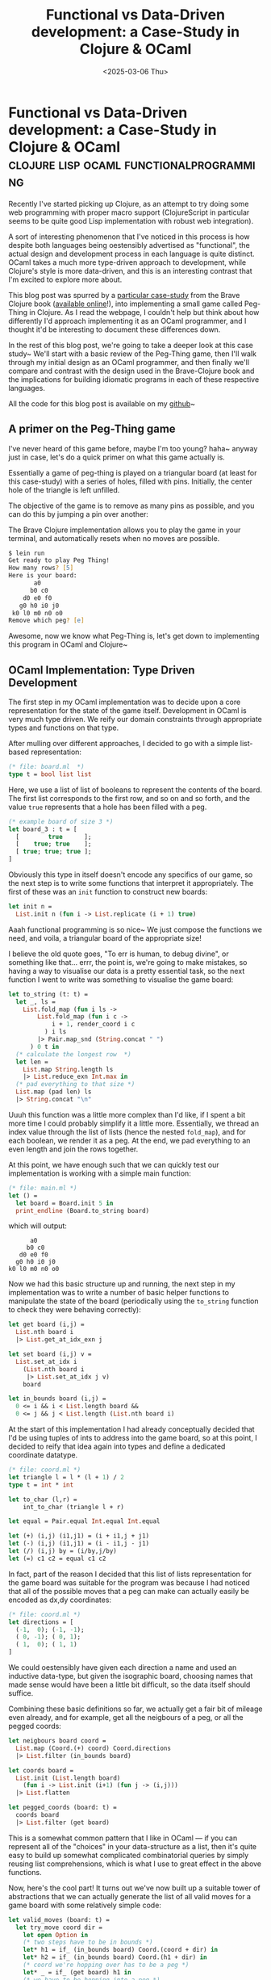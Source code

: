 #+TITLE: Functional vs Data-Driven development: a Case-Study in Clojure & OCaml
#+DATE: <2025-03-06 Thu>
* Functional vs Data-Driven development: a Case-Study in Clojure & OCaml :clojure:lisp:ocaml:functionalprogramming:
  :PROPERTIES:
  :EXPORT_DATE: <2025-03-07 Fri>
  :PUBDATE: <2025-03-07 Fri>
  :END:
Recently I've started picking up Clojure, as an attempt to try doing
some web programming with proper macro support (ClojureScript in
particular seems to be quite good Lisp implementation with robust web
integration).

A sort of interesting phenomenon that I've noticed in this process is
how despite both languages being oestensibly advertised as
"functional", the actual design and development process in each
language is quite distinct. OCaml takes a much more type-driven
approach to development, while Clojure's style is more data-driven,
and this is an interesting contrast that I'm excited to explore more about.

This blog post was spurred by a [[https://www.braveclojure.com/functional-programming/][particular case-study]] from the Brave
Clojure book ([[https://www.braveclojure.com][available online]]!), into implementing a small game
called Peg-Thing in Clojure.  As I read the webpage, I couldn't
help but think about how differently I'd approach implementing it as
an OCaml programmer, and I thought it'd be interesting to document
these differences down.

In the rest of this blog post, we're going to take a deeper look at
this case study~ We'll start with a basic review of the Peg-Thing
game, then I'll walk through my initial design as an OCaml programmer,
and then finally we'll compare and contrast with the design used in
the Brave-Clojure book and the implications for building idiomatic
programs in each of these respective languages.

All the code for this blog post is available on my [[https://github.com/kiranandcode/type-and-data-driven-programming-samples][github]]~

** A primer on the Peg-Thing game
I've never heard of this game before, maybe I'm too young? haha~
anyway just in case, let's do a quick primer on what this game
actually is.

Essentially a game of peg-thing is played on a triangular board (at
least for this case-study) with a series of holes, filled with pins.
Initially, the center hole of the triangle is left unfilled.

@@html:<div class="medium-image body" style="margin-left: auto; margin-right: auto; max-width:400pt;"> @@
[[file:../images/pegged.svg]]
@@html:</div> @@

The objective of the game is to remove as many pins as possible, and
you can do this by jumping a pin over another:

@@html:<div class="medium-image body"> @@
[[file:../images/move.svg]]
@@html:</div> @@


The Brave Clojure implementation allows you to play the game in your
terminal, and automatically resets when no moves are possible.

#+begin_src zsh
$ lein run
Get ready to play Peg Thing!
How many rows? [5]
Here is your board:
       a0
      b0 c0
    d0 e0 f0
   g0 h0 i0 j0
 k0 l0 m0 n0 o0
Remove which peg? [e]  
#+end_src

Awesome, now we know what Peg-Thing is, let's get down to implementing
this program in OCaml and Clojure~

** OCaml Implementation: Type Driven Development

The first step in my OCaml implementation was to decide upon a core
representation for the state of the game itself.
Development in OCaml is very much type driven. We reify our domain
constraints through appropriate types and functions on that type.


After mulling over different approaches, I decided to go with a simple
list-based representation:

#+begin_src ocaml
(* file: board.ml  *)
type t = bool list list
#+end_src

Here, we use a list of list of booleans to represent the contents of
the board. The first list corresponds to the first row, and so on and
so forth, and the value =true= represents that a hole has been filled
with a peg.

#+begin_src ocaml
  (* example board of size 3 *)
  let board_3 : t = [
    [        true      ];
    [    true; true    ];
    [ true; true; true ];
  ]
#+end_src


Obviously this type in itself doesn't encode any specifics of our
game, so the next step is to write some functions that interpret it
appropriately. The first of these was an =init= function to construct
new boards:
#+begin_src ocaml
let init n =
  List.init n (fun i -> List.replicate (i + 1) true)
#+end_src
Aaah functional programming is so nice~ We just compose the functions
we need, and voila, a triangular board of the appropriate size!

I believe the old quote goes, "To err is human, to debug divine", or
something like that... errr, the point is, we're going to make
mistakes, so having a way to visualise our data is a pretty essential
task, so the next function I went to write was something to visualise
the game board:

#+begin_src ocaml
  let to_string (t: t) =
    let _, ls = 
      List.fold_map (fun i ls ->
          List.fold_map (fun i c ->
              i + 1, render_coord i c
            ) i ls
          |> Pair.map_snd (String.concat " ")
        ) 0 t in
    (* calculate the longest row  *)
    let len =
      List.map String.length ls
      |> List.reduce_exn Int.max in
    (* pad everything to that size *)
    List.map (pad len) ls
    |> String.concat "\n"
#+end_src
Uuuh this function was a little more complex than I'd like, if I spent
a bit more time I could probably simplify it a little
more. Essentially, we thread an index value through the list of lists
(hence the nested =fold_map=), and for each boolean, we render it as a
peg. At the end, we pad everything to an even length and join the rows
together.

At this point, we have enough such that we can quickly test our
implementation is working with a simple main function:
#+begin_src ocaml
  (* file: main.ml *)
  let () =
    let board = Board.init 5 in
    print_endline (Board.to_string board)
#+end_src
which will output:
#+begin_example
       a0
      b0 c0
    d0 e0 f0
   g0 h0 i0 j0
 k0 l0 m0 n0 o0
#+end_example

Now we had this basic structure up and running, the next step in my
implementation was to write a number of basic helper functions to
manipulate the state of the board (periodically using the =to_string=
function to check they were behaving correctly):

#+begin_src ocaml
let get board (i,j) =
  List.nth board i
  |> List.get_at_idx_exn j

let set board (i,j) v =
  List.set_at_idx i
    (List.nth board i
     |> List.set_at_idx j v)
    board

let in_bounds board (i,j) =
  0 <= i && i < List.length board &&
  0 <= j && j < List.length (List.nth board i)
#+end_src

At the start of this implementation I had already conceptually decided
that I'd be using tuples of ints to address into the game board, so at
this point, I decided to reify that idea again into types and define a
dedicated coordinate datatype.

#+begin_src ocaml
  (* file: coord.ml *)
  let triangle l = l * (l + 1) / 2
  type t = int * int

  let to_char (l,r) =
      int_to_char (triangle l + r)

  let equal = Pair.equal Int.equal Int.equal

  let (+) (i,j) (i1,j1) = (i + i1,j + j1)
  let (-) (i,j) (i1,j1) = (i - i1,j - j1)
  let (/) (i,j) by = (i/by,j/by)
  let (=) c1 c2 = equal c1 c2
#+end_src
In fact, part of the reason I decided that this list of lists
representation for the game board was suitable for the program was
because I had noticed that all of the possible moves that a peg can
make can actually easily be encoded as dx,dy coordinates:
#+begin_src ocaml
  (* file: coord.ml *)
  let directions = [
    (-1,  0); (-1, -1);
    ( 0, -1); ( 0, 1);
    ( 1,  0); ( 1, 1)
  ]
#+end_src
We could oestensibly have given each direction a name and used an
inductive data-type, but given the isographic board, choosing names
that made sense would have been a little bit difficult, so the data
itself should suffice.

Combining these basic definitions so far, we actually get a fair bit
of mileage even already, and for example, get all the neigbours of a
peg, or all the pegged coords:
#+begin_src ocaml
let neigbours board coord =
  List.map (Coord.(+) coord) Coord.directions
  |> List.filter (in_bounds board)

let coords board =
  List.init (List.length board)
    (fun i -> List.init (i+1) (fun j -> (i,j)))
  |> List.flatten

let pegged_coords (board: t) =
  coords board
  |> List.filter (get board)
#+end_src
This is a somewhat common pattern that I like in OCaml --- if you can
represent all of the "choices" in your data-structure as a list, then
it's quite easy to build up somewhat complicated combinatorial queries
by simply reusing list comprehensions, which is what I use to great
effect in the above functions.

Now, here's the cool part! It turns out we've now built up a suitable
tower of abstractions that we can actually generate the list of all
valid moves for a game board with some relatively simple code:
#+begin_src ocaml
let valid_moves (board: t) =
  let try_move coord dir =
    let open Option in
    (* two steps have to be in bounds *)
    let* h1 = if_ (in_bounds board) Coord.(coord + dir) in
    let* h2 = if_ (in_bounds board) Coord.(h1 + dir) in
    (* coord we're hopping over has to be a peg *)
    let* _ = if_ (get board) h1 in
    (* we have to be hopping into a peg *)
    let* _ = if_ Fun.(not % get board) h2 in
    return (coord, h1, h2) in

  pegged_coords board
  |> List.flat_map (fun coord ->
      Coord.directions
      |> List.filter_map (try_move coord))
#+end_src
Here, we iterate over all the pegged coords, and for each one, we try
making a move in each of the valid directions using this =try_move=
function.

=try_move= is in itself a rather interesting function -- given the need
for short circuiting and early exits, here I make use of OCaml 4.0's
monadic let bindings =let*= and so forth, and the body of =try_move=
simply collects the two coordinates in the direction =dir= from =coord=
and checks that the first one is filled, and the next is not (i.e this
constitutes a valid move). Finally, if it is a valid move, we then
return a tuple of the coord, the peg to remove, and the peg to place.
#+begin_src ocaml
let apply_move board (c1,cmid, c2) =
  let board = set board c1 false in
  let board = set board cmid false in
  let board = set board c2 true in
  board
#+end_src

At this point, I had effectively fleshed out the entire API that I
needed to implement the game. I then wrote a few small helper
functions to handle input (we won't cover them here, because they're
not that exciting, but you can check out the [[https://github.com/kiranandcode/type-and-data-driven-programming-samples/blob/main/ocaml/ui.ml][code]] if you're
interested).

Putting it all together, my final game loop looked like this:
#+begin_src ocaml
let () =
  print_endline "Get ready to play Peg Thing!";
  let rows = Ui.get_rows 5 in
  let board = Board.init rows in
  Ui.print_board board;
  let peg = Ui.get_coord_init board in
  let board = Board.set board peg false in

  let rec loop board =
    Ui.print_board board;
    if Board.valid_moves board |> List.is_empty
    then print_endline "No more moves!"
    else
      let move = Ui.get_move board in
      loop (Board.apply_move board move) in
  loop board
#+end_src
Very cute, very short, and very concise~ Damn I do love programming in OCaml sometimes hehe~

** Clojure Implementation: Data Driven Development?
Okay, now, for the Clojure implementation, I derived this by following
through the tutorial on Brave Clojure.

In the interests of fairness, I'm not going to criticise the
performance or other minor details of the implementation, because I
understand those might have been more chosen for pedagogical reasons,
but we're going to focus more on the general design and development
process.

Now, the wildest part of the Clojure implementation as described in
Brave Clojure, is the representation of the board itself!

In the book's implementation, boards are represented by a mapping from
the hole (represented as ints), to a map dictating whether they are
pegged, and the moves that that peg can make.
#+begin_src clojure
{1 {:connections {6 3, 4 2}, :pegged true}
 4 {:connections {1 2}}
 6 {:connections {1 3}}}
#+end_src
In this example, the hole 1 is pegged, and it can be moved to 6, jumping
over 3.

In contrast to my OCaml definition, which was very representation
specific, this Clojure encoding focuses more on the underlying
"semantics" of the game board rather than a specific implementation.

From the perspective of the game, the only thing that functions care
about for a peg, are specifically this mapping from holes to whether
they're pegged or not, and to which spaces they can be moved.

Once the book has sketched out this conceptual data representation,
then it begins defining functions to manipulate it. In this case, a
function to connect two points on the board:
#+begin_src clojure
(defn connect
  "Form a mutual connection between two positions"
  [board max-pos pos neighbor destination]
  (if (<= destination max-pos)
    (reduce (fn [board [p1 p2]]
              (assoc-in board [p1 :connections p2] neighbor))
            board
            [[pos destination] [destination pos]])
    board))
#+end_src
The semantics of this function are somewhat self explanatory~ The
magic is really handled by this =assoc-in= function, which is one of the
goodies that Clojure comes built in with for data structure
manipulation, and essentially updates a nested map such that the path
src_clojure[:exports code]{[p1 :connections p2]} will map to a
particular value such as =neighbor=, and uses that to form a connection
between pos and destination and visa versa.

Now, an interesting consequence of this encoding is that functions
need to do a little bit more maths to figure out coordinates, because
it's no-longer encoded into the representation itself.

To this end, the Brave Clojure book takes an interlude to use
lazy-streams to define a helper sequence of lazy numbers[fn:1].
#+begin_src clojure
(defn tri*
  "Generates lazy sequence of triangular numbers"
  ([] (tri* 0 1))
  ([sum n]
     (let [new-sum (+ sum n)]
       (cons new-sum (lazy-seq (tri* new-sum (inc n)))))))
#+end_src

Then, the book introduces functions to compute row lengths and
positions on the game board using this lazy sequence:
#+begin_src clojure
(defn row-num
  "Returns row number the position belongs to: pos 1 in row 1,
  positions 2 and 3 in row 2, etc"
  [pos]
  (inc (count (take-while #(> pos %) tri))))

(defn triangular? "Is the number triangular?"
  [n]
  (= n (last (take-while #(>= n %) tri))))
#+end_src

With these helpers, we can now define /semantic/ functions that
appropriately manipulate this more basic representation of the game board:
#+begin_src clojure
  (defn connect-right
      [board max-pos pos]
      (let [neighbor (inc pos)
            destination (inc neighbor)]
        (if-not (or (triangular? neighbor)
                    (triangular? pos))
          (connect board max-pos pos neighbor destination)
          board)))

  (defn remove-peg
    "Take the peg at given position out of the board"
    [board pos]
    (assoc-in board [pos :pegged] false))

  (defn place-peg
    "Put a peg in the board at given position"
    [board pos]
    (assoc-in board [pos :pegged] true))
#+end_src
(In the above function, a triangular number will always be on the
rightmost edge of the board, and so connecting right won't be
possible.)

In a similar fashion to the OCaml version, using these basic
functions, the book then goes on to build up more complex ones:
#+begin_src clojure
(defn add-pos
  "Pegs the position and performs connections"
  [board max-pos pos]
  (let [pegged-board (assoc-in board [pos :pegged] true)]
    (reduce (fn [new-board connection-creation-fn]
              (connection-creation-fn new-board max-pos pos))
            pegged-board
            [connect-right connect-down-left connect-down-right])))
#+end_src
This =add-pos= function inserts a new peg into the board and updates its
connections appropriately.

Because the data-representation is more semantic-focused than
implementation focused, finding valid-moves actually becomes a lot more simple:
#+begin_src clojure
(defn valid-moves
  "Return a map of all valid moves for pos, where the key is the
  destination and the value is the jumped position"
  [board pos]
  (into {}
        (filter (fn [[destination jumped]]
                  (and (not (pegged? board destination))
                       (pegged? board jumped)))
                (get-in board [pos :connections]))))
#+end_src
In this case, to work out the valid moves for a peg, we can iterate
over the connections field in the data and then check that the
intermediate pegs are appropriate for the move.

The last interesting part of the book's implementation is in actually
rendering the board, which is something the book leaves for last.

I'm not sure if this is just a matter of how the book is structured,
or a reflection of how Clojure programmers actually write code, but I
feel it kinda also makes sense: as the data is already represented
semantically first, then you don't need a visual representation to
debug, the data itself is sufficient? maybe? that's just some
speculation.

Anyway, as the data representation here is more removed from the
actual board, the visualisation functions have a little more work to
do to translate the data into a board:
#+begin_src clojure
(defn row-positions
  "Return all positions in the given row"
  [row-num]
  (range (inc (or (row-tri (dec row-num)) 0))
         (inc (row-tri row-num))))
#+end_src
In this case, the book reuses it's triangle numbers sequence and uses
that to work out the positions that correspond to each row. Once these
have been obtained, then we can again use the /semantic/ operations over
the data structure to retrieve the relevant information:
#+begin_src clojure
(defn render-pos
  [board pos]
  (str (nth letters (dec pos))
       (if (get-in board [pos :pegged])
         (colorize "0" :blue)
         (colorize "-" :red))))
#+end_src

Putting it all together, the final game loop roughly looks like:
#+begin_src clojure
(defn prompt-move
  [board]
  (println "\nHere's your board:")
  (print-board board)
  (println "Move from where to where? Enter two letters:")
  (let [input (map letter->pos (characters-as-strings (get-input)))]
    (if-let [new-board (make-move board (first input) (second input))]
      (user-entered-valid-move new-board)
      (user-entered-invalid-move board))))
#+end_src
The book doesn't put as much effort into refactoring the code to be
more self contained, so the final loop is formed out of a collection
of mutually recursive functions that all call each other which makes
me wince as an OCaml dev, but wouldn't be too hard to separate.

** Conclusions and Takeaways
A few years ago there was this post on r/OCaml with the
question: Is data-driven design possible in OCaml?

In that case, that post was a somewhat overzealous Clojure developer
who, in an attempt to promote his new book, had spent all of five
minutes learning the basics of OCaml and hastily transpiling some
simple exercises into OCaml. The resulting code, as you might imagine,
was terrible, and the post itself was quickly removed as low effort
bait. Revisiting this topic again a few years later, I think he might
have had a point.

To be honest, as an OCaml developer, when I first read through Brave
Clojure's description of their representation of the game board, I was
genuinely quite put off and I kinda skimmed that entire chapter.
#+begin_src clojure
{1 {:connections {6 3, 4 2}, :pegged true}
 4 {:connections {1 2}}
 6 {:connections {1 3}}}
#+end_src
Being used to the conventions of OCaml, this representation seemed
quite poor, and I was spurred instantly to think about how I would do
it "correctly" in OCaml (eventually leading to this post).

I think, actually, in hindsight, I don't think either of these
representations are necessarily wrong or better or worse. I think they
just represent different paradigms of what these languages consider
idiomatic.

In OCaml, I spent time considering the operations I'd need to support, and
used that to carefully choose the types that I would use to represent
my data. Writing types serves as a means to reify knowledge into my
codebase instead of keeping it in my head, but at the same time types
constrain the operations that are permitted, and choosing the right
abstraction can change an hard problem into an easy one.

After digesting the Brave Clojure book, I'm realising that in Clojure
design is done through a different philosophy. When choosing the
representation of the data, because the core operations (=reduce=,
=filter=, =assoc=, etc.) interoperate between all the datatypes,
developers are instead encouraged to choose a representation that
instead reflects the /semantics/ of their underlying data. In this case,
the relevant semantics of the game board for this game, were whether
nodes were pegged, and the other nodes they were connected to. To
represent this, the Clojure developer then selects a mix of maps,
lists and vectors to accurately reflect the nature of these relations.
Instead of selecting the representation based on types, you design the
system around the data itself: data-driven design.

So, is data-driven design possible in OCaml?

At this point, the seasoned OCaml developer might retort that there's
nothing stopping me from encoding the Clojure representation into
OCaml itself. OCaml certainly has lists and maps and arrays, so
there's nothing exceptionally challenging about the Clojure
implementation.  The problem here is that the resulting code would be
far from idiomatic. Maps and Sets and lists all have different
interfaces, and nested lookups can be quite verbose.

I think the core distinction here is that Clojure has been designed
with a small set of specific data structures in mind, and all of it's
core abstractions are interchangable over them. Filter operates just
as well over maps as it does lists and so on and so forth. This
interoperability means that Clojure developers don't need to think as
much about what operations their data-types support, and can instead
freely pick them to reflect their domain.

This is not necessarily to say Type-driven development is bad by any
means, but more just that it's intriguing how the small differences
between these two languages result in quite widely different
approaches to even just design.

I'm still very much in the learning phase of Clojure, so I haven't
been around long enough to see how well this approach to design
scales, and especially interesting for me given my research, how
effectively this paradigm handles changes and refactoring.

I'd like to end this post with some interesting questions that this
made me think about:

- Could we have a type-system for data-oriented programs?
- What level of static guarantees could we provide while still
  allowing for natural and idiomatic code?
- What kind of static guarantees would even be useful for a data-driven developer?
- What type would you give to =assoc-in=? 

Anyway, happy hacking~


** Footnotes

[fn:1] yes, Clojure is lazy but also has mutation, make it make sense haha.
